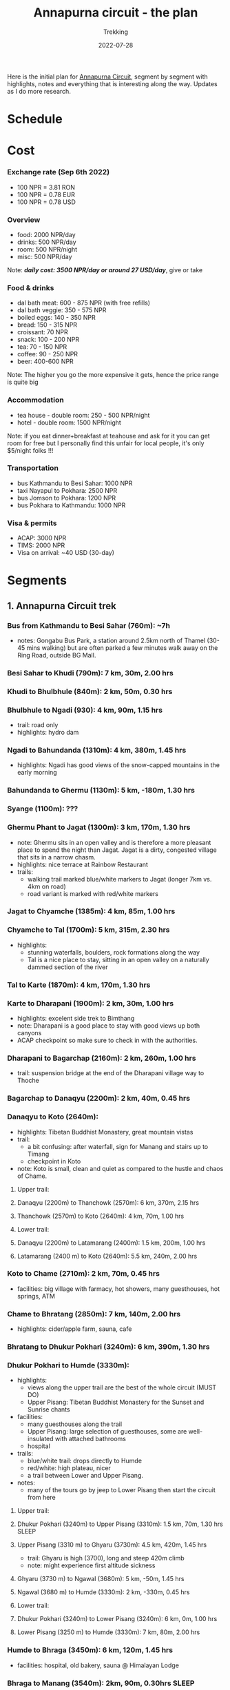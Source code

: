 #+title: Annapurna circuit - the plan
#+subtitle: Trekking
#+date: 2022-07-28
#+tags[]: annapurna circuit travel highaltitude

Here is the initial plan for [[https://en.wikipedia.org/wiki/Annapurna_Circuit][Annapurna Circuit]], segment by segment with highlights, notes and everything that is interesting along the way. Updates as I do more research.

* Schedule
#+begin_src mermaid :exports none :file annapurna.png
  gantt
     dateFormat YYY-MM-DD
     axisFormat %d-%b

     section train
     IAS-BUC-OTP :crit, 2022-09-14, 1d

     section flight
     OTP-KTM :crit, 2022-09-14, 2d

     section Kathmandu
     Milestone Hotel :hotel, 2022-09-15, 1d

     section bus-start
     Kathmandu to Besi Sahar :bus, 2022-09-16, 1d

     section AC trek
     Bhulbhule :active, day1, 2022-09-16, 1d
     Syange :active, day2, after day1, 1d
     Dharapani :active, day3, after day2, 1d
     Chame :active, day4, after day3, 1d
     Pisang :active, day5, after day4, 1d
     Manang (3540m) :active, day6, after day5, 2d
     Milestone1 - to Manang, d-90km, h-8000m, t-6d :milestone, m1, 2022-09-21, 2d
     Tilicho BC (4150m) :active, day8, after m1, 1d
     Shree Karka (4070m) :active, day9, after day8, 1d
     Thorung Phedi (4525m) :active, day10, after day9, 1d
     Muktinath (3760m) :active, day11, after day10, 1d
     Milestone2 - over Thorung La, d-74km, h-5700m, t-4d :milestone, m2, 2022-09-26, 1d
     Jomson :active, day12, after day11, 1d
     Ghasa :active, day13, after day12, 1d
     Ghorepani :active, day14, after day13, 1d
     Nayapul :active, day15, after day14, 1d

     section jeep
     Nayapul to Pokhara :bus, after day14, 1d

     section Pokhara
     Hotel at Phewa Tal :hotel, 2022-10-01, 2d

     section bus-return
     Pokhara to Kathmandu :crit, 2022-10-02, 1d

     section flight-return
     KTM-OTP :crit, 2022-10-02, 2d

     section train-return
     OTP-IAS :crit, 2022-10-03, 1d
#+end_src

#+RESULTS:
[[file:annapurna.png]]


[[file:/img/annapurna.png]]


* Cost
*** Exchange rate (Sep 6th 2022)
   - 100 NPR = 3.81 RON
   - 100 NPR = 0.78 EUR
   - 100 NPR = 0.78 USD
*** Overview
   - food: 2000 NPR/day
   - drinks: 500 NPR/day
   - room: 500 NPR/night
   - misc: 500 NPR/day
   Note: /*daily cost: 3500 NPR/day or around 27 USD/day*/, give or take
*** Food & drinks
   - dal bath meat: 600 - 875 NPR (with free refills)
   - dal bath veggie: 350 - 575 NPR
   - boiled eggs: 140 - 350 NPR
   - bread: 150 - 315 NPR
   - croissant: 70 NPR
   - snack: 100 - 200 NPR
   - tea: 70 - 150 NPR
   - coffee: 90 - 250 NPR
   - beer: 400-600 NPR
   Note: The higher you go the more expensive it gets, hence the price range is quite big
*** Accommodation
   - tea house - double room: 250 - 500 NPR/night
   - hotel - double room: 1500 NPR/night
   Note: if you eat dinner+breakfast at teahouse and ask for it you can get room for free but I personally find this unfair for local people, it's only $5/night folks !!!
*** Transportation
   - bus Kathmandu to Besi Sahar: 1000 NPR
   - taxi Nayapul to Pokhara: 2500 NPR
   - bus Jomson to Pokhara: 1200 NPR
   - bus Pokhara to Kathmandu: 1000 NPR
*** Visa & permits
   - ACAP: 3000 NPR
   - TIMS: 2000 NPR
   - Visa on arrival: ~40 USD (30-day)


* Segments
** 1. Annapurna Circuit trek
*** Bus from Kathmandu to Besi Sahar (760m): ~7h
- notes: Gongabu Bus Park, a station around 2.5km north of Thamel (30-45 mins walking) but are often parked a few minutes walk away on the Ring Road, outside BG Mall.
*** Besi Sahar to Khudi (790m): 7 km, 30m, 2.00 hrs
*** Khudi to Bhulbhule (840m): 2 km, 50m, 0.30 hrs
*** Bhulbhule to Ngadi (930): 4 km, 90m, 1.15 hrs
- trail: road only
- highlights: hydro dam
*** Ngadi to Bahundanda (1310m): 4 km, 380m, 1.45 hrs
- highlights: Ngadi has good views of the snow-capped mountains in the early morning
*** Bahundanda to Ghermu (1130m): 5 km, -180m, 1.30 hrs
*** Syange (1100m): ???
*** Ghermu Phant to Jagat (1300m): 3 km, 170m, 1.30 hrs
- note: Ghermu sits in an open valley and is therefore a more pleasant place to spend the night than Jagat. Jagat is a dirty, congested village that sits in a narrow chasm.
- highlights: nice terrace at Rainbow Restaurant
- trails:
  - walking trail marked blue/white markers to Jagat (longer 7km vs. 4km on road)
  - road variant is marked with red/white markers
*** Jagat to Chyamche (1385m): 4 km, 85m, 1.00 hrs
*** Chyamche to Tal (1700m): 5 km, 315m, 2.30 hrs
- highlights:
  - stunning waterfalls, boulders, rock formations along the way
  - Tal is a nice place to stay, sitting in an open valley on a naturally dammed section of the river
*** Tal to Karte (1870m): 4 km, 170m, 1.30 hrs
*** Karte to Dharapani (1900m): 2 km, 30m, 1.00 hrs
- highlights: excelent side trek to Bimthang
- note: Dharapani is a good place to stay with good views up both canyons
- ACAP checkpoint so make sure to check in with the authorities.
*** Dharapani to Bagarchap (2160m): 2 km, 260m, 1.00 hrs
- trail: suspension bridge at the end of the Dharapani village way to Thoche
*** Bagarchap to Danaqyu (2200m): 2 km, 40m, 0.45 hrs
*** Danaqyu to Koto (2640m):
- highlights: Tibetan Buddhist Monastery, great mountain vistas
- trail:
  - a bit confusing: after waterfall, sign for Manang and stairs up to Timang
  - checkpoint in Koto
- note: Koto is small, clean and quiet as compared to the hustle and chaos of Chame.
**** Upper trail:
**** Danaqyu (2200m) to Thanchowk (2570m): 6 km, 370m, 2.15 hrs
**** Thanchowk (2570m) to Koto (2640m): 4 km, 70m, 1.00 hrs
**** Lower trail:
**** Danaqyu (2200m) to Latamarang (2400m): 1.5 km, 200m, 1.00 hrs
**** Latamarang (2400 m) to Koto (2640m): 5.5 km, 240m, 2.00 hrs
*** Koto to Chame (2710m): 2 km, 70m, 0.45 hrs
- facilities: big village with farmacy, hot showers, many guesthouses, hot springs, ATM
*** Chame to Bhratang (2850m): 7 km, 140m, 2.00 hrs
- highlights: cider/apple farm, sauna, cafe
*** Bhratang to Dhukur Pokhari (3240m): 6 km, 390m, 1.30 hrs
*** Dhukur Pokhari to Humde (3330m):
- highlights:
  - views along the upper trail are the best of the whole circuit (MUST DO)
  - Upper Pisang: Tibetan Buddhist Monastery for the Sunset and Sunrise chants
- facilities:
  - many guesthouses along the trail
  - Upper Pisang: large selection of guesthouses, some are well-insulated with attached bathrooms
  - hospital
- trails:
  - blue/white trail: drops directly to Humde
  - red/white: high plateau, nicer
  - a trail between Lower and Upper Pisang.
- notes:
  - many of the tours go by jeep to Lower Pisang then start the circuit from here
**** Upper trail:
**** Dhukur Pokhari (3240m) to Upper Pisang (3310m): 1.5 km, 70m, 1.30 hrs :SLEEP:
**** Upper Pisang (3310 m) to Ghyaru (3730m): 4.5 km, 420m, 1.45 hrs
- trail: Ghyaru is high (3700), long and steep 420m climb
- note: might experience first altitude sickness
**** Ghyaru (3730 m) to Ngawal (3680m): 5 km, -50m, 1.45 hrs
**** Ngawal (3680 m) to Humde (3330m): 2 km, -330m, 0.45 hrs
**** Lower trail:
**** Dhukur Pokhari (3240m) to Lower Pisang (3240m): 6 km, 0m, 1.00 hrs
**** Lower Pisang (3250 m) to Humde (3330m): 7 km, 80m, 2.00 hrs
*** Humde to Bhraga (3450m): 6 km, 120m, 1.45 hrs
- facilities: hospital, old bakery, sauna @ Himalayan Lodge
*** Bhraga to Manang (3540m): 2km, 90m, 0.30hrs                       :SLEEP:
- highlights: main centre on AC, Tilicho Hotel with bakery, real coffee, Yak Burger
- facilities: medicine, doctor, high altitude sickness class, laundry, ATM
- trails: acclimatization side treks to either Tilicho lake (4920m) or to Ice lake (4000m)
-----
*** Manang to Gunsang (3950m): 4km, 500m, 2hrs
*** Gunsang to Yak Kharka (4050m): 6km, 300m, 1.30hrs
- facilities: 3 guesthouses?
-----
*** Yak Kharka to Letdar (4200m): 1 km, 150m, 0.30 hrs
- WARNING: landslide area marked with signs before Phedi
*** Letdar to Thorang Phedi (4450m): 5 km, 250m, 2.30 hrs             :SLEEP:
- facilities: high and low camp
- highlights: bakeries and real coffee, Windhorse restaurant and lodge to socialize
-----
*** Thorang Phedi to High Camp (4850m): 1 km, 400m, 1.00 hrs
- highlights: very steep up, sunrise viewpoint
- facilities: only one lodge?
- note:
  - leave at 2am and reach the pass at sunrise, breakfast at High Camp
  - single-file affair, limited space to pass people
  - marked by yellow/white metal poles and flags
*** High Camp to Thorung Pass (5416m): 5 km, 600m, 2.15 hrs
- highlights: little trail at the top that leads to stunning views
- facilities: two teahouses along the way that serve hot drinks: one after 45min, one at the top of the pass???
*** Thorung Pass to Charabu (4230m): 6 km, 2.45 hrs
  - trails: very steep descent, might be snow
  - facilities: teahouses at the bottom
*** Charabu to Muktinath (3800m): 4 km, 1.15 hrs
- facilities: hospital, hydro power all the way to Pokhara
- highlights:
  - few Hindus/Buddhist temples
  - otherwise desolate place, no stay
- notes:
  - celebratory drinks is Hotel Bob Marley
  - road starts from here
-----
*** Muktinath to Kagbeni (2800m)
- facilities: hospital
- highlights:
  - Kagbeni is charming, in a medieval Tibetan fashion
  - hidden alleyways and European like charm
  - high trail: fantastic views of the surrounding mountains
**** High trail: Muktinath to Jhong: 3 km, 1.30 hrs
**** High trail: Jhong (3540 m) to Kagbeni: 6 km, 1.45 hrs            :SLEEP:
**** Low trail: Muktinath to Jharkot: 1 km, 1 hrs
**** Low trail: Jharkot (3550 m) to Khinga: 3 km, 0.45 hrs
**** Low trail: Khinga (3355 m) to Kagbeni: 6 km, 1.45 hrs
----

*** Kagbeni to Ekle Bhatti (2740m): 2 km, 1.00 hrs
Notes:
  - hike windy valley (all the way to Kalopani) and jeep traffic
  - maybe get a jeep?
*** Ekle bhatti to Jomsom (2720m): 7 km, 2.00 hrs
Facilities:
  - ATMs to get money - fee: 400 NPR, max 10k NPR
Notes:
  - flights to Pokhara: 20 mins for $100
  - multi-legs drive to Pokhara: 6h-10h for $20
-----
*** Jomsom to Marpha (2670m): 6 km, 1.30 hrs
Facilities:
  - hospital
Highlights:
  - monastery worth visiting.
Notes:
  - 3h via NATT
*** Marpha to Tukuche (2590m): 6 km, 1.30 hrs
- facilities: hospital
*** Tukuche to Kobang (2640m): 4 km, 1.00 hrs
- facilities: hospital
*** Kobang to Larjung (2550m): 1 km, 1.00 hrs
*** Larjung to Kokhethanti (2525m): 3 km, 1.00 hrs
*** Kokhethanti to Kalopani/Lete (2535m): 3 km, 1.00 hrs
- facilities: hospital
*** Kalopani/Lete to Ghasa (2010m): 7 km, 2.30 hrs
- facilities: hospital
-----
*** Ghasa to Kopochepani (1480m): 4 km, 1.30 hrs
- trails: route to the left (red/white, NATT??) to steep inclide away from the road
*** Kopochepani to Rupsechhahara (1500m): 2 km, 0.45 hrs
*** Rupsechhahara to Dana (1400m): 3 km, 1.00 hrs
*** Dana to Tatopani (1200m): 4 km, 1.30 hrs
- highlights: hot springs - 150 NPR
*** Tatopani to Ghara (1700m): 5 km, 2.15 hrs
*** Ghara to Sikha (1935m): 6 km, 1.00 hrs
*** Sikha to Chitre (2350m): 1 km, 1.45 hrs
*** Chitre to Ghorepani (2870m): 2 km, 1.15 hrs
- facilities: hospital
-----
*** Ghorepani to Poonhill: 3km, 1.30 hrs
- highlights:
  - Poon Hill viewpoint (might be crowded)
  - alternative viewpoint, other on the other side, stone marker and shop snacks/drinks
*** Ghorepani to Chomrong: ABC side trek
*** Ghorepani to Ulleri (2010m): 2 km, 1.00 hrs
*** Ulleri to Tikhedhunga (1500m): 2 km, 1.00 hrs
*** Tikhedhunga to Birethanti (1025m): 6 km, 2.00 hrs
*** Birethanti to Nayapul (1070 m): 1 km, 0.30 hrs
*** Bus to Pokhara (820m): 2h
*** Bus to Kathmandu: 6h


** 2. Tilicho lake side trek (d:41km, h:3500m)
*** Manang to Khangsar (3740m): 5 km, 300m, 2.30h
- trail: some maps will show a path along the south side of the valley, but this path is old, unused and wrecked by landslides, stick to the northern side.
*** Khangsar to Shree Kharka (4060m): 3km, 320m, 1h
- trail: take the upper path 40 minutes to a monastery and a further 20 minutes
- highlights: two teahouses, another teahouse about 20 minutes after Shree Kharka
*** Shree Kharka to Tilicho BC (4150m): 7km, 90m, 2h                  :SLEEP:
- highlights: 2 teahouses
-----
*** Tilicho BC to Tilicho Lake (4990m): 5km, 840m, 3 hrs                :TOP:
*** Tilicho lake to Tilicho BC (4150m): 5km, -840m, 2.30 hrs
*** Tilicho BC to Shree Kharka (4060m): 7km, -90m, 2h                 :SLEEP:
- highlights: 2 teahouses + another one after 20 mins
-----
*** Shree Kharka to Yak Kharka (4050m): 10km, 510m, 4hrs
- facilities: hydro power
- note: 3 guesthouse but better than Letdar


* Trekking Permits
- Park entry permit - ACAP (Annapurna Conservation Area Permit)
  - Park entry: NRs. 3,000 per person per entry
  - https://ntb.gov.np/plan-your-trip/before-you-come/park-entry-fees
- TIMS (Trekkers’ Information Management Systems)
  - Free individual trekker (FIT): NRs. 2,000, per trekking route per person per entry.
  - https://ntb.gov.np/plan-your-trip/before-you-come/tims-card
- 4 passport size photos - can be taken at Tourism Office
- https://www.youtube.com/watch?v=6Fdbu5gNKwE&list=WL&index=6


* Others
** sim card
  - NTC has better coverage
  - Ncell works in major centres
** wifi
  - very scarce
** power charge
  - most teahouses have solar power
  - some places with hydro power
  - queue to get charged, cost: sometimes 200 Rs / charge or hour
** banking
  - good exchange in Himalayan bank
  - ATMs in Manang, Chame


* References
- https://wikitravel.org/en/Trekking_in_Nepal
- https://ntb.gov.np/plan-your-trip/before-you-come/tims-card
- https://en.wikipedia.org/wiki/Annapurna_Circuit
- https://wikitravel.org/en/Annapurna_Circuit
- [[https://wikitravel.org/en/Nepal]]
- https://www.tripadvisor.com/ShowTopic-g424944-i12328-k10477760-Annapurna_Circuit_w_NATT_trails_waste_of_time_money-Annapurna_Region_Gandaki_Zone_Western.html
- https://wanderingeric.org/category/nepal/
- https://www.tripadvisor.com/ShowTopic-g293889-i9243-k7721703-Power_on_the_annapurna_circuit-Nepal.html
- https://www.tripadvisor.com/ShowTopic-g424944-i12328-k9420747-Battery_charging_and_internet_during_Annapurna_circuit_trek-Annapurna_Region_Gandaki_Zone_.html
- https://www.mountainiq.com/annapurna-circuit-weather/
- https://www.mountainiq.com/resources/annapurna-circuit-packing-list/
- https://www.youtube.com/watch?v=gPvGHetoqgs


* Videos
- https://www.youtube.com/watch?v=Hwxc4NUKshI
- https://www.youtube.com/watch?v=3RRJBooRlgs
- https://www.youtube.com/watch?v=ZQy8rDxEdRU
- https://www.youtube.com/watch?v=a0IERPDu5TI


* Playlists
- [[https://www.youtube.com/playlist?list=PLFMGDjNwfw8b-Rfz9BWD-lTSWicuEy2yv][DIY Annapurna Circuit trek]]


* Itineraries
- https://fulltimeexplorer.com/annapurna-circuit-itinerary/
- https://travelexx.com/annapurna-circuit-itinerary/
- https://www.wayfaringhumans.com/annapurna-circuit-cost-breakdown-by-day-11-day-itinerary/
- https://www.magicalnepal.com/trip/annapurna-circuit-trek/
- https://www.actual-adventure.com/nepal/trekking/annapurna/annapurna-natt-trails.html
- https://www.tourtreknepal.com/annapurna-natt-trails-new-annapurna-trekking-trails.html
- https://worldalpinetreks.com/packages/annapurna-circuit-trek/
- https://www.nepalpowerplaces.com/trekking/nepal-tour/annapurna-circuit-trek/


* Maps
- https://www.magicalnepal.com/annapurna-circuit-trek-map/
- https://www.openstreetmap.org/relation/1187310#map=13/28.4082/83.7273&layers=Y
- https://himalayaguidenepal.com/wp-content/uploads/2019/01/Annapurna-Circuit-Trek-Map.jpg


* Updates
  - 2022-08-22 - initial schedule as Gantt diagram
  - 2022-09-06 - cost per items, milesone schedule
